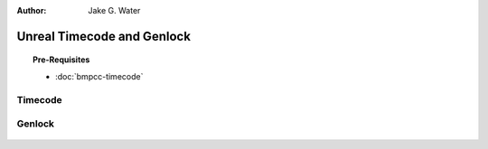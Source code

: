 :author: Jake G. Water

===========================
Unreal Timecode and Genlock
===========================

.. milestone::

.. topic:: Pre-Requisites

    * :doc:`bmpcc-timecode`

Timecode
--------

.. figure:: https://i.postimg.cc/mgcNR9sL/screenshot-21.png

.. figure:: https://i.postimg.cc/8kK65Cwj/screenshot-22.png

.. figure:: https://i.postimg.cc/W1jFYJ1Y/screenshot-23.png

.. figure:: https://i.postimg.cc/t4MbZLwd/screenshot-24.png

Genlock
-------

.. figure:: https://i.postimg.cc/dtWPpbsM/screenshot-25.png

.. figure:: https://i.postimg.cc/3rncx2Pm/screenshot-26.png

.. figure:: https://i.postimg.cc/mrfd5jHf/screenshot-27.png

.. figure:: https://i.postimg.cc/1zQHHzky/screenshot-28.png
